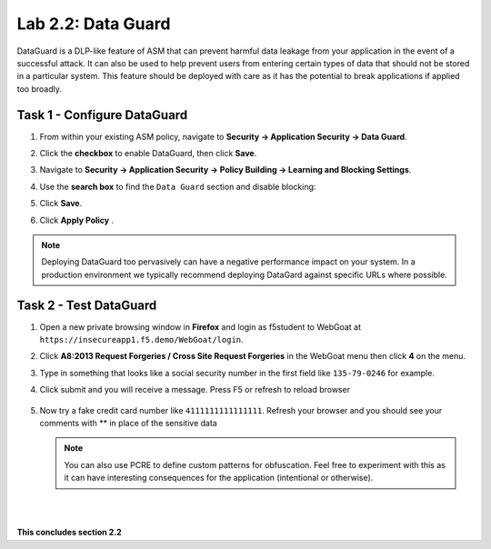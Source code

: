 Lab 2.2: Data Guard
-------------------


..  |lab2.2-1| image:: images/lab2.2-1.png
        :width: 800px
..  |lab2.2-2| image:: images/lab2.2-2.png
        :width: 800px
..  |lab2.2-3| image:: images/lab2.2-3.png
        :width: 800px
..  |lab2.2-4| image:: images/lab2.2-4.png
        :width: 800px
..  |lab2.2-4a| image:: images/lab2.2-4a.png
        :width: 800px
..  |lab2.2-5| image:: images/lab2.2-5.png
        :width: 800px



DataGuard is a DLP-like feature of ASM that can prevent harmful data leakage from your application in the event of a successful attack.  It can also be used to help prevent users from entering certain types of data that should not be stored in a particular system.  This feature should be deployed with care as it has the potential to break applications if applied too broadly.


Task 1 - Configure DataGuard
~~~~~~~~~~~~~~~~~~~~~~~~~~~~

#.  From within your existing ASM policy, navigate to **Security -> Application Security -> Data Guard**.

#.  Click the **checkbox** to enable DataGuard, then click **Save**.

    |lab2.2-1|

#.  Navigate to **Security -> Application Security -> Policy Building -> Learning and Blocking Settings**.

#.  Use the **search box** to find the ``Data Guard`` section and disable blocking:

    |lab2.2-2|


#.  Click **Save**.

#.  Click **Apply Policy** .

..  note:: Deploying DataGuard too pervasively can have a negative performance impact on your system. In a production environment we typically recommend deploying DataGard against specific URLs where possible.

Task 2 - Test DataGuard
~~~~~~~~~~~~~~~~~~~~~~~

#.  Open a new private browsing window in **Firefox** and login as f5student to WebGoat at ``https://insecureapp1.f5.demo/WebGoat/login``.

#.  Click **A8:2013 Request Forgeries / Cross Site Request Forgeries** in the WebGoat menu then click **4** on the menu.

    |lab2.2-3|

#.  Type in something that looks like a social security number in the first field  like ``135-79-0246`` for example.

    |lab2.2-4|

#. Click submit and you will receive a message. Press F5 or refresh to reload browser

    |lab2.2-4a|

#.  Now try a fake credit card number like ``4111111111111111``.  Refresh your browser and you should see your comments with ** in place of the sensitive data

    |lab2.2-5|

    .. NOTE:: You can also use PCRE to define custom patterns for obfuscation.  Feel free to experiment with this as it can have interesting consequences for the application (intentional or otherwise).


|
|

**This concludes section 2.2**
